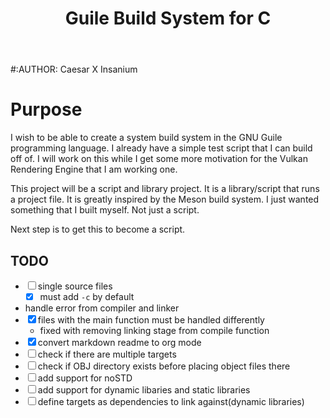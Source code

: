 #+TITLE: Guile Build System for C
#:AUTHOR: Caesar X Insanium
* Purpose
  :PROPERTIES:
  :CUSTOM_ID: purpose
  :END:
I wish to be able to create a system build system in the GNU Guile
programming language. I already have a simple test script that I can
build off of. I will work on this while I get some more motivation for
the Vulkan Rendering Engine that I am working one.

This project will be a script and library project. It is a
library/script that runs a project file. It is greatly inspired by the
Meson build system. I just wanted something that I built myself. Not
just a script.

Next step is to get this to become a script.

** TODO
   :PROPERTIES:
   :CUSTOM_ID: todo
   :END:
- [ ] single source files
  - [X] must add =-c= by default
- handle error from compiler and linker
- [X] files with the main function must be handled differently
  - fixed with removing linking stage from compile function
- [X] convert markdown readme to org mode
- [ ] check if there are multiple targets
- [ ] check if OBJ directory exists before placing object files there
- [ ] add support for noSTD
- [ ] add support for dynamic libaries and static libraries
- [ ] define targets as dependencies to link against(dynamic libraries)
